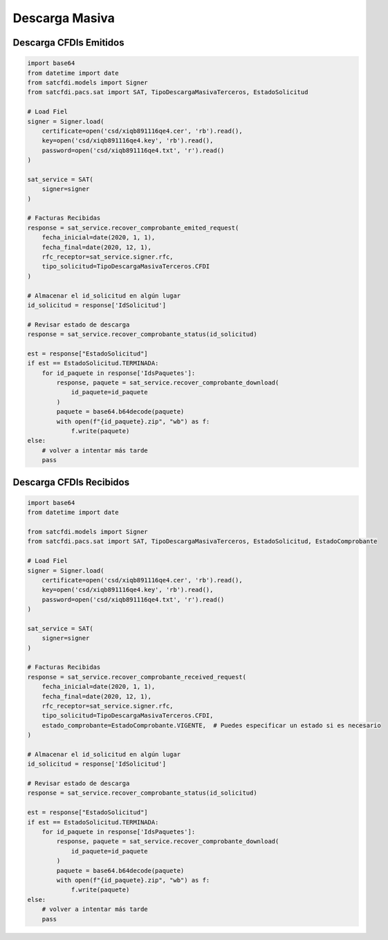 Descarga Masiva
================================================

Descarga CFDIs Emitidos
___________________

.. code-block:: python

    import base64
    from datetime import date
    from satcfdi.models import Signer
    from satcfdi.pacs.sat import SAT, TipoDescargaMasivaTerceros, EstadoSolicitud
    
    # Load Fiel
    signer = Signer.load(
        certificate=open('csd/xiqb891116qe4.cer', 'rb').read(),
        key=open('csd/xiqb891116qe4.key', 'rb').read(),
        password=open('csd/xiqb891116qe4.txt', 'r').read()
    )
    
    sat_service = SAT(
        signer=signer
    )
    
    # Facturas Recibidas
    response = sat_service.recover_comprobante_emited_request(
        fecha_inicial=date(2020, 1, 1),
        fecha_final=date(2020, 12, 1),
        rfc_receptor=sat_service.signer.rfc,
        tipo_solicitud=TipoDescargaMasivaTerceros.CFDI
    )
    
    # Almacenar el id_solicitud en algún lugar
    id_solicitud = response['IdSolicitud']
    
    # Revisar estado de descarga
    response = sat_service.recover_comprobante_status(id_solicitud)
    
    est = response["EstadoSolicitud"]
    if est == EstadoSolicitud.TERMINADA:
        for id_paquete in response['IdsPaquetes']:
            response, paquete = sat_service.recover_comprobante_download(
                id_paquete=id_paquete
            )
            paquete = base64.b64decode(paquete)
            with open(f"{id_paquete}.zip", "wb") as f:
                f.write(paquete)
    else:
        # volver a intentar más tarde
        pass
    

Descarga CFDIs Recibidos
___________________

.. code-block:: python

    import base64
    from datetime import date
    
    from satcfdi.models import Signer
    from satcfdi.pacs.sat import SAT, TipoDescargaMasivaTerceros, EstadoSolicitud, EstadoComprobante
    
    # Load Fiel
    signer = Signer.load(
        certificate=open('csd/xiqb891116qe4.cer', 'rb').read(),
        key=open('csd/xiqb891116qe4.key', 'rb').read(),
        password=open('csd/xiqb891116qe4.txt', 'r').read()
    )
    
    sat_service = SAT(
        signer=signer
    )
    
    # Facturas Recibidas
    response = sat_service.recover_comprobante_received_request(
        fecha_inicial=date(2020, 1, 1),
        fecha_final=date(2020, 12, 1),
        rfc_receptor=sat_service.signer.rfc,
        tipo_solicitud=TipoDescargaMasivaTerceros.CFDI,
        estado_comprobante=EstadoComprobante.VIGENTE,  # Puedes especificar un estado si es necesario
    )
    
    # Almacenar el id_solicitud en algún lugar
    id_solicitud = response['IdSolicitud']
    
    # Revisar estado de descarga
    response = sat_service.recover_comprobante_status(id_solicitud)
    
    est = response["EstadoSolicitud"]
    if est == EstadoSolicitud.TERMINADA:
        for id_paquete in response['IdsPaquetes']:
            response, paquete = sat_service.recover_comprobante_download(
                id_paquete=id_paquete
            )
            paquete = base64.b64decode(paquete)
            with open(f"{id_paquete}.zip", "wb") as f:
                f.write(paquete)
    else:
        # volver a intentar más tarde
        pass
    
